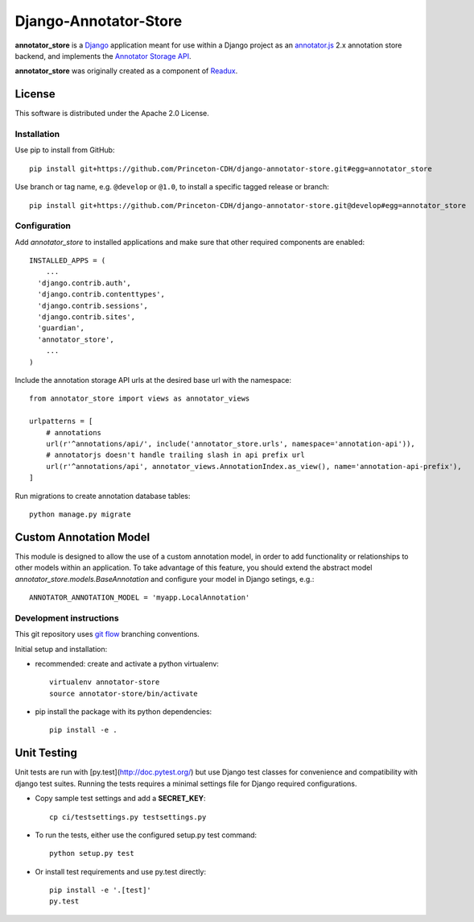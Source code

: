.. _README:

Django-Annotator-Store
======================

.. image:: https://travis-ci.org/Princeton-CDH/django-annotator-store.svg?branch=feature/extract-annotator-store
   :target: https://travis-ci.org/Princeton-CDH/django-annotator-store
   :alt: Build Status
.. image:: https://codecov.io/gh/Princeton-CDH/django-annotator-store/branch/feature/extract-annotator-store/graph/badge.svg
  :target: https://codecov.io/gh/Princeton-CDH/django-annotator-store
   :alt: Code Coverage
.. image:: https://landscape.io/github/Princeton-CDH/django-annotator-store/feature/extract-annotator-store/landscape.svg?style=flat
   :target: https://landscape.io/github/Princeton-CDH/django-annotator-store/feature/extract-annotator-store
   :alt: Code Health
.. image:: https://requires.io/github/Princeton-CDH/django-annotator-store/requirements.svg?branch=feature%2Fextract-annotator-store
     :target: https://requires.io/github/Princeton-CDH/django-annotator-store/requirements/?branch=feature%2Fextract-annotator-store
     :alt: Requirements Status

**annotator_store** is a `Django <https://www.djangoproject.com/>`_
application meant for use within a Django project as an
`annotator.js <https://github.com/openannotation/annotator>`_ 2.x annotation
store backend, and implements the `Annotator Storage API <http://docs.annotatorjs.org/en/latest/modules/storage.html?highlight=store#storage-api>`_.

**annotator_store** was originally created as a component of
`Readux <https://github.com/emory-libraries/readux>`_.


License
^^^^^^^

This software is distributed under the Apache 2.0 License.


Installation
------------

Use pip to install from GitHub::

    pip install git+https://github.com/Princeton-CDH/django-annotator-store.git#egg=annotator_store

Use branch or tag name, e.g. ``@develop`` or ``@1.0``, to install a specific
tagged release or branch::

    pip install git+https://github.com/Princeton-CDH/django-annotator-store.git@develop#egg=annotator_store


Configuration
-------------

Add `annotator_store` to installed applications and make sure that other
required components are enabled::

    INSTALLED_APPS = (
        ...
      'django.contrib.auth',
      'django.contrib.contenttypes',
      'django.contrib.sessions',
      'django.contrib.sites',
      'guardian',
      'annotator_store',
        ...
    )


Include the annotation storage API urls at the desired base url with the
namespace::

    from annotator_store import views as annotator_views

    urlpatterns = [
        # annotations
        url(r'^annotations/api/', include('annotator_store.urls', namespace='annotation-api')),
        # annotatorjs doesn't handle trailing slash in api prefix url
        url(r'^annotations/api', annotator_views.AnnotationIndex.as_view(), name='annotation-api-prefix'),
    ]

Run migrations to create annotation database tables::

    python manage.py migrate

Custom Annotation Model
^^^^^^^^^^^^^^^^^^^^^^^

This module is designed to allow the use of a custom annotation model, in order
to add functionality or relationships to other models within an application.
To take advantage of this feature, you should extend the abstract model
`annotator_store.models.BaseAnnotation` and configure your model in
Django setings, e.g.::

    ANNOTATOR_ANNOTATION_MODEL = 'myapp.LocalAnnotation'


Development instructions
------------------------

This git repository uses `git flow`_ branching conventions.

.. _git flow: https://github.com/nvie/gitflow

Initial setup and installation:

- recommended: create and activate a python virtualenv::

    virtualenv annotator-store
    source annotator-store/bin/activate

- pip install the package with its python dependencies::

    pip install -e .


Unit Testing
^^^^^^^^^^^^

Unit tests are run with [py.test](http://doc.pytest.org/) but use
Django test classes for convenience and compatibility with django test suites.
Running the tests requires a minimal settings file for Django required
configurations.

- Copy sample test settings and add a **SECRET_KEY**::

    cp ci/testsettings.py testsettings.py

- To run the tests, either use the configured setup.py test command::

    python setup.py test

- Or install test requirements and use py.test directly::

    pip install -e '.[test]'
    py.test


